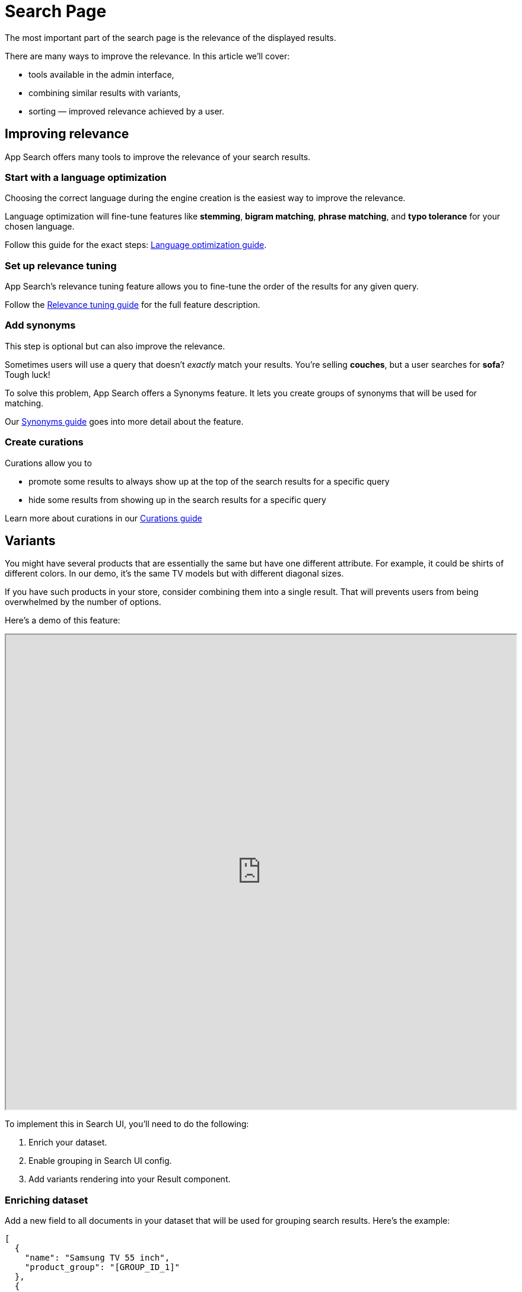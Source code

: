 [[solutions-ecommerce-search-page]]
= Search Page

// :description: Display products that match a customer's search query
// :keywords: Search Page, Search relevance

The most important part of the search page is the relevance of the displayed results.

There are many ways to improve the relevance. In this article we'll cover:

* tools available in the admin interface,
* combining similar results with variants,
* sorting — improved relevance achieved by a user.

[discrete]
[[solutions-ecommerce-search-page-improving-relevance]]
== Improving relevance

App Search offers many tools to improve the relevance of your search results.

[discrete]
[[solutions-ecommerce-search-page-start-with-a-language-optimization]]
=== Start with a language optimization

Choosing the correct language during the engine creation is the easiest way to improve the relevance.

Language optimization will fine-tune features like **stemming**, **bigram matching**, **phrase matching**, and **typo tolerance** for your chosen language.

Follow this guide for the exact steps: https://www.elastic.co/guide/en/app-search/current/language-optimization-guide.html[Language optimization guide].

[discrete]
[[solutions-ecommerce-search-page-set-up-relevance-tuning]]
=== Set up relevance tuning

App Search's relevance tuning feature allows you to fine-tune the order of the results for any given query.

Follow the https://www.elastic.co/guide/en/app-search/current/relevance-tuning-guide.html[Relevance tuning guide] for the full feature description.

[discrete]
[[solutions-ecommerce-search-page-add-synonyms]]
=== Add synonyms

This step is optional but can also improve the relevance.

Sometimes users will use a query that doesn't _exactly_ match your results. You're selling **couches**, but a user searches for **sofa**? Tough luck!

To solve this problem, App Search offers a Synonyms feature. It lets you create groups of synonyms that will be used for matching.

Our https://www.elastic.co/guide/en/app-search/current/relevance-tuning-guide.html[Synonyms guide] goes into more detail about the feature.

[discrete]
[[solutions-ecommerce-search-page-create-curations]]
=== Create curations

Curations allow you to

* promote some results to always show up at the top of the search results for a specific query
* hide some results from showing up in the search results for a specific query

Learn more about curations in our https://www.elastic.co/guide/en/app-search/current/curations-guide.html[Curations guide]

[discrete]
[[solutions-ecommerce-search-page-variants]]
== Variants

You might have several products that are essentially the same but have one different attribute. For example, it could be shirts of different colors. In our demo, it's the same TV models but with different diagonal sizes.

If you have such products in your store, consider combining them into a single result. That will prevents users from being overwhelmed by the number of options.

Here's a demo of this feature:

++++
<iframe
  src="https://codesandbox.io/embed/github/elastic/search-ui/tree/main/examples/sandbox?autoresize=1&fontsize=12&initialpath=%2Fecommerce%2Fcategory%2FTVs&module=%2Fsrc%2Fpages%2Fecommerce%2Findex.js&theme=light&view=preview&hidedevtools=1"
  style="width:100%;height:800px;overflow:hidden;"
  title="Search UI"
  allow="accelerometer; ambient-light-sensor; camera; encrypted-media; geolocation; gyroscope; hid; microphone; midi; payment; usb; vr; xr-spatial-tracking"
  sandbox="allow-forms allow-modals allow-popups allow-presentation allow-same-origin allow-scripts"
></iframe>
++++

To implement this in Search UI, you'll need to do the following:

. Enrich your dataset.
. Enable grouping in Search UI config.
. Add variants rendering into your Result component.

[discrete]
[[solutions-ecommerce-search-page-enriching-dataset]]
=== Enriching dataset

Add a new field to all documents in your dataset that will be used for grouping search results. Here's the example:

[source,json]
----
[
  {
    "name": "Samsung TV 55 inch",
    "product_group": "[GROUP_ID_1]"
  },
  {
    "name": "Samsung TV 45 inch",
    "product_group": "[GROUP_ID_1]"
  },
  {
    "name": "LG TV 55 inch",
    "product_group": "[GROUP_ID_2]"
  }
]
----

Make sure to add that new field to all the documents in a dataset! Otherwise, API will combine all the documents missing that field into a single group.

[discrete]
[[solutions-ecommerce-search-page-enabling-grouping-in-search-ui-config]]
=== Enabling grouping in Search UI config

Search UI does not directly support the grouping, but it is supported by the underlying https://www.elastic.co/guide/en/app-search/current/grouping.html[App Search API].
So instead of enabling it in the Search UI config, we'll enable it in the App Search connector config.
Here's an example:

[source,js]
----
const connector = new AppSearchAPIConnector({
  searchKey: "search-key",
  engineName: "engine-name",
  endpointBase: "endpointBase",
  // enabling grouping in App Search connector config
  beforeSearchCall: (existingSearchOptions, next) =>
    next({
      ...existingSearchOptions,
      group: { field: "product_group", collapse: true }
    })
});

export const config = {
  alwaysSearchOnInitialLoad: true,
  apiConnector: connector
  // other config properties
};
----

[discrete]
[[solutions-ecommerce-search-page-adding-variants-rendering-into-your-result-component]]
=== Adding variants rendering into your Result component

Once the grouping is enabled, the variants will be available via the `_group` field in your result document.
Here's a simplified example of how to use it:

[source,jsx]
----
{
  result._group && result._group.length > 0 && (
    <ul>
      {result._group.map((variant) => (
        <li>
          <a href={variant.url.raw} target="_blank">
            <span dangerouslySetInnerHTML={{ __html: variant.name.snippet }} />
          </a>
        </li>
      ))}
    </ul>
  );
}
----

[discrete]
[[solutions-ecommerce-search-page-sorting]]
== Sorting

[role="screenshot"]
image::images/ecommerce/category-page/sorting.png[Sorting component]

Adding sorting is simple — just use our `<Sorting/>` component, like so:

[source,js]
----
import { Sorting } from "@elastic/react-search-ui";

<Sorting
  label={"Sort by"}
  sortOptions={[
    {
      name: "Relevance",
      value: []
    },
    {
      name: "Price: Low to High",
      value: [{ field: "price", direction: "asc" }]
    },
    {
      name: "Price: High to Low",
      value: [{ field: "price", direction: "desc" }]
    }
  ]}
/>;
----

A good starting point for sorting options is to have these three:

* Relevance / Featured / Best Match (usually the default option)
* Price: Low to High
* Price: High to Low

Consider adding some of these if they apply to your data:

* Popularity
* User rating
* Distance (to the user)
* Newest first

Check out how sorting is implemented in our demo:

++++
<iframe
  src="https://codesandbox.io/embed/github/elastic/search-ui/tree/main/examples/sandbox?autoresize=1&fontsize=12&initialpath=%2Fecommerce%2Fsearch&module=%2Fsrc%2Fpages%2Fecommerce%2Findex.js&theme=light&view=preview&hidedevtools=1"
  style="width:100%;height:800px;overflow:hidden;"
  title="Search UI"
  allow="accelerometer; ambient-light-sensor; camera; encrypted-media; geolocation; gyroscope; hid; microphone; midi; payment; usb; vr; xr-spatial-tracking"
  sandbox="allow-forms allow-modals allow-popups allow-presentation allow-same-origin allow-scripts"
></iframe>
++++

[discrete]
[[solutions-ecommerce-search-page-related-articles]]
== Related Articles

* <<api-connectors-app-search>>
* <<api-react-components-sorting>>
* <<guides-creating-your-own-components>>: Build your own components for Search UI.
